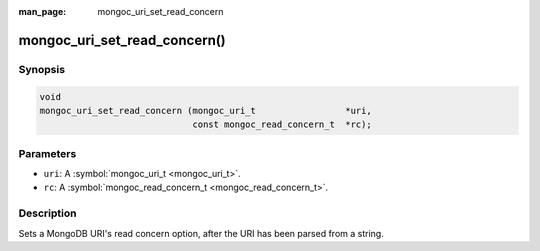:man_page: mongoc_uri_set_read_concern

mongoc_uri_set_read_concern()
=============================

Synopsis
--------

.. code-block:: none

  void
  mongoc_uri_set_read_concern (mongoc_uri_t                 *uri,
                               const mongoc_read_concern_t  *rc);

Parameters
----------

* ``uri``: A :symbol:`mongoc_uri_t <mongoc_uri_t>`.
* ``rc``: A :symbol:`mongoc_read_concern_t <mongoc_read_concern_t>`.

Description
-----------

Sets a MongoDB URI's read concern option, after the URI has been parsed from a string.

